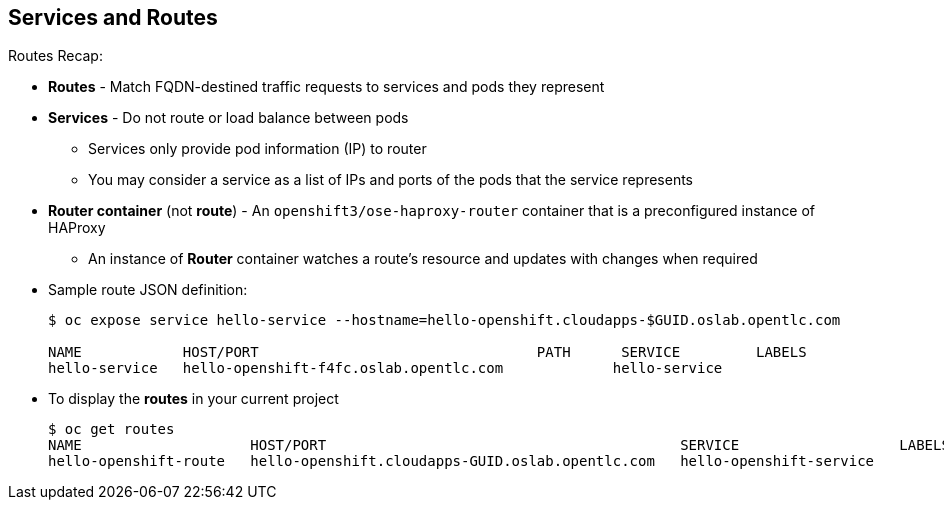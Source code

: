 
:scrollbar:
:data-uri:
== Services and Routes
:noaudio:

.Routes Recap:

* *Routes* - Match FQDN-destined traffic requests to services and pods they represent
* *Services* - Do not route or load balance between pods
** Services only provide pod information (IP) to router
** You may consider a service as a list of IPs and ports of the pods that the service represents
* *Router container* (not *route*) - An `openshift3/ose-haproxy-router` container that is a preconfigured instance of HAProxy
** An instance of *Router* container watches a route's resource and updates with changes when required
* Sample route JSON definition:
+
[source,json]
----

$ oc expose service hello-service --hostname=hello-openshift.cloudapps-$GUID.oslab.opentlc.com

NAME            HOST/PORT                                 PATH      SERVICE         LABELS
hello-service   hello-openshift-f4fc.oslab.opentlc.com             hello-service
----

* To display the *routes* in your current project
+
----

$ oc get routes
NAME                    HOST/PORT                                          SERVICE                   LABELS
hello-openshift-route   hello-openshift.cloudapps-GUID.oslab.opentlc.com   hello-openshift-service

----

ifdef::showscript[]

=== Transcript

*Routes* allow FQDN-destined traffic to ultimately reach the pods. The services do not route or load balance between the pods--they only provide the pod information (IP) to the router.

You can consider the service as a list of IPs and ports of the pods that the service represents.

In a simplification of the process, the `openshift3/ose-haproxy-router` container is a preconfigured instance of HAProxy.

The OpenShift Enterprise instance running in this container watches a route's resource on the OpenShift Enterprise master.

The code sample gives an example of a route JSON definition. You can see it defines certain aspects of the route: its name, the fully qualified domain name, and the service to which the
route points. Note that the route actually routes directly to the pods, not to the service. The route gets the pod connection details from the service.

endif::showscript[]
